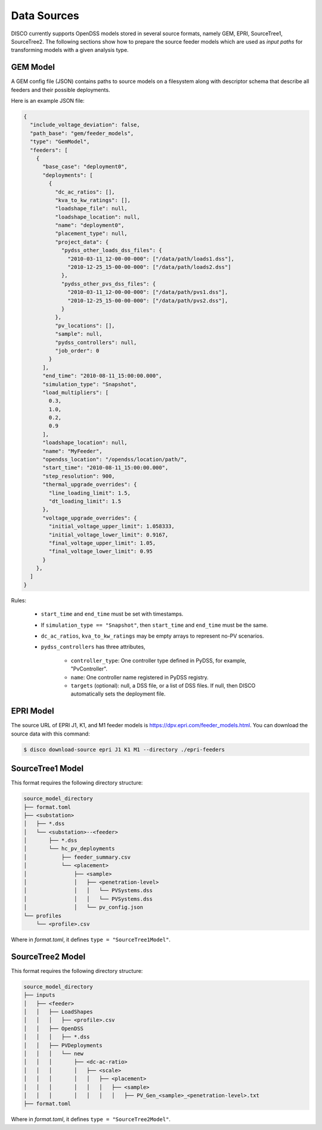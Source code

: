 ************
Data Sources
************

DISCO currently supports OpenDSS models stored in several source formats,
namely GEM, EPRI, SourceTree1, SourceTree2. The following sections show how to
prepare the source feeder models which are used as *input paths* for
transforming models with a given analysis type.


.. _GEM_JSON_Schema:

GEM Model
=========

A GEM config file (JSON) contains paths to source models on a filesystem along with
descriptor schema that describe all feeders and their possible deployments. 

Here is an example JSON file:

.. code-block:: json

  {
    "include_voltage_deviation": false,
    "path_base": "gem/feeder_models",
    "type": "GemModel",
    "feeders": [
      {
        "base_case": "deployment0",
        "deployments": [
          {
            "dc_ac_ratios": [],
            "kva_to_kw_ratings": [],
            "loadshape_file": null,
            "loadshape_location": null,
            "name": "deployment0",
            "placement_type": null,
            "project_data": {
              "pydss_other_loads_dss_files": {
                "2010-03-11_12-00-00-000": ["/data/path/loads1.dss"],
                "2010-12-25_15-00-00-000": ["/data/path/loads2.dss"]
              },
              "pydss_other_pvs_dss_files": {
                "2010-03-11_12-00-00-000": ["/data/path/pvs1.dss"],
                "2010-12-25_15-00-00-000": ["/data/path/pvs2.dss"],
              }
            },
            "pv_locations": [],
            "sample": null,
            "pydss_controllers": null,
            "job_order": 0
          }
        ],
        "end_time": "2010-08-11_15:00:00.000",
        "simulation_type": "Snapshot",
        "load_multipliers": [
          0.3,
          1.0,
          0.2,
          0.9
        ],
        "loadshape_location": null,
        "name": "MyFeeder",
        "opendss_location": "/opendss/location/path/",
        "start_time": "2010-08-11_15:00:00.000",
        "step_resolution": 900,
        "thermal_upgrade_overrides": {
          "line_loading_limit": 1.5,
          "dt_loading_limit": 1.5
        },
        "voltage_upgrade_overrides": {
          "initial_voltage_upper_limit": 1.058333,
          "initial_voltage_lower_limit": 0.9167,
          "final_voltage_upper_limit": 1.05,
          "final_voltage_lower_limit": 0.95
        }
      },
    ]
  }


Rules:

  * ``start_time`` and ``end_time`` must be set with timestamps.
  * If ``simulation_type == "Snapshot"``, then ``start_time`` and ``end_time`` must be the same.
  * ``dc_ac_ratios``, ``kva_to_kw_ratings`` may be empty arrays to represent no-PV scenarios.
  * ``pydss_controllers`` has three attributes,

      - ``controller_type``: One controller type defined in PyDSS, for example, "PvController".
      - ``name``: One controller name registered in PyDSS registry.
      - ``targets`` (optional): null, a DSS file, or a list of DSS files. If null, then DISCO automatically sets the deployment file.


EPRI Model
==========

The source URL of EPRI J1, K1, and M1 feeder models is 
https://dpv.epri.com/feeder_models.html. You can download the source data with
this command:

.. code-block:: bash

  $ disco download-source epri J1 K1 M1 --directory ./epri-feeders


.. _SourceTree1Model:

SourceTree1 Model
=================

This format requires the following directory structure:

.. code-block:: bash

  source_model_directory
  ├── format.toml
  ├── <substation>
  │   ├── *.dss
  │   └── <substation>--<feeder>
  │       ├── *.dss
  │       └── hc_pv_deployments
  │           ├── feeder_summary.csv
  │           └── <placement>
  │               ├── <sample>
  │               │   ├── <penetration-level>
  │               │   │   └── PVSystems.dss
  │               │   │   └── PVSystems.dss
  │               │   └── pv_config.json
  └── profiles
      └── <profile>.csv

Where in *format.toml*, it defines ``type = "SourceTree1Model"``.


.. _SourceTree2Model:

SourceTree2 Model
=================

This format requires the following directory structure:

.. code-block:: bash

  source_model_directory
  ├── inputs
  │   ├── <feeder>
  │   │   ├── LoadShapes
  │   │   │   ├── <profile>.csv
  │   │   ├── OpenDSS
  │   │   │   ├── *.dss
  │   │   ├── PVDeployments
  │   │   │   └── new
  │   │   │       ├── <dc-ac-ratio>
  │   │   │       │   ├── <scale>
  │   │   │       │   │   ├── <placement>
  │   │   │       │   │   │   ├── <sample>
  │   │   │       │   │   │   │   ├── PV_Gen_<sample>_<penetration-level>.txt
  ├── format.toml

Where in *format.toml*, it defines ``type = "SourceTree2Model"``.
